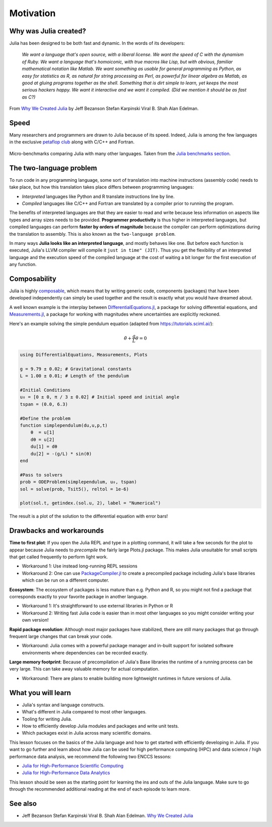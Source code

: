 Motivation
==========

.. questions::

   - What is the two-language problem?
   - How performant is Julia?
   - What is composability?
   - What will we learn and not learn in this lesson?

.. instructor-note::

   - 15 min teaching

Why was Julia created?
----------------------

Julia has been designed to be both fast and dynamic.
In the words of its developers:


   *We want a language that's open source, with a liberal license. We
   want the speed of C with the dynamism of Ruby. We want a language
   that's homoiconic, with true macros like Lisp, but with obvious,
   familiar mathematical notation like Matlab. We want something as
   usable for general programming as Python, as easy for statistics as
   R, as natural for string processing as Perl, as powerful for linear
   algebra as Matlab, as good at gluing programs together as the
   shell. Something that is dirt simple to learn, yet keeps the most
   serious hackers happy. We want it interactive and we want it
   compiled. (Did we mention it should be as fast as C?)*

From `Why We Created Julia <https://julialang.org/blog/2012/02/why-we-created-julia/>`_ by
Jeff Bezanson Stefan Karpinski Viral B. Shah Alan Edelman.


Speed
-----

Many researchers and programmers are drawn to Julia because of its speed.
Indeed, Julia is among the few languages in the exclusive
`petaflop club <https://www.hpcwire.com/off-the-wire/julia-joins-petaflop-club/>`_ along with C/C++ and Fortran.

.. figure:: img/benchmarks.svg
   :align: center

   Micro-benchmarks comparing Julia with many other languages.
   Taken from the `Julia benchmarks section <https://julialang.org/benchmarks/>`_.


The two-language problem
------------------------

.. discussion:: Combining languages

   Have you ever written and prototyped code in a high-level language and then 
   found it necessary to rewrite or port it to a different language for performance?

To run code in any programming language, some sort of translation into
machine instructions (assembly code) needs to take place, but how
this translation takes place differs between programming languages:

- *Interpreted* languages like Python and R translate instructions line
  by line.
- *Compiled* languages like C/C++ and Fortran are translated by a compiler 
  prior to running the program. 

The benefits of interpreted languages are that they are easier to read and write
because less information on aspects like types and array sizes needs to be provided.
**Programmer productivity** is thus higher in interpreted languages, but compiled languages
can perform **faster by orders of magnitude** because the compiler can perform optimizations
during the translation to assembly. This is also known as the ``two-language problem``. 

In many ways **Julia looks like an interpreted language**, and mostly behaves like one.
But before each function is executed, Julia's LLVM compiler will compile it ``just in time" (JIT)``.
Thus you get the flexibility of an interpreted language and the execution speed of the compiled language
at the cost of waiting a bit longer for the first execution of any function.


Composability
-------------

Julia is highly `composable <https://en.wikipedia.org/wiki/Composability>`__,
which means that by writing generic code, components (packages) that have been developed independently
can simply be used together and the result is exactly what you would have dreamed about.

A well known example is the interplay between 
`DifferentialEquations.jl <https://diffeq.sciml.ai/stable/>`__,  a package for 
solving differential equations, and 
`Measurements.jl <https://github.com/JuliaPhysics/Measurements.jl>`__, a package for 
working with magnitudes where uncertainties are explicitly reckoned.

Here's an example solving the simple pendulum equation (adapted from https://tutorials.sciml.ai/): 

.. math::

   \ddot{\theta} + \frac{g}{L}\theta = 0

.. code-block:: julia

   using DifferentialEquations, Measurements, Plots
   
   g = 9.79 ± 0.02; # Gravitational constants
   L = 1.00 ± 0.01; # Length of the pendulum
   
   #Initial Conditions
   u₀ = [0 ± 0, π / 3 ± 0.02] # Initial speed and initial angle
   tspan = (0.0, 6.3)
   
   #Define the problem
   function simplependulum(du,u,p,t)
       θ  = u[1]
       dθ = u[2]
       du[1] = dθ
       du[2] = -(g/L) * sin(θ)
   end
   
   #Pass to solvers
   prob = ODEProblem(simplependulum, u₀, tspan)
   sol = solve(prob, Tsit5(), reltol = 1e-6)
   
   plot(sol.t, getindex.(sol.u, 2), label = "Numerical")

The result is a plot of the solution to the differential equation with error bars!

.. figure:: img/composability.png


Drawbacks and workarounds
-------------------------

**Time to first plot**: If you open the Julia REPL and type in a plotting command,
it will take a few seconds for the plot to appear because 
Julia needs to *precompile* the fairly large Plots.jl package.
This makes Julia unsuitable for small scripts that get called frequently to perform light work. 

- Workaround 1: Use instead long-running REPL sessions
- Workaround 2: One can use 
  `PackageCompiler.jl <https://github.com/JuliaLang/PackageCompiler.jl>`__ to 
  create a precompiled package including Julia's base libraries which 
  can be run on a different computer.


**Ecosystem**: The ecosystem of packages is less mature than e.g. Python and R, 
so you might not find a package that corresponds exactly to your favorite 
package in another language.

- Workaround 1: It's straightforward to use external libraries in Python or R
- Workaround 2: Writing fast Julia code is easier than in most other languages 
  so you might consider writing your own version!

**Rapid package evolution**: Although most major packages have stabilized, there are still 
many packages that go through frequent large changes that can break your code.

- Workaround: Julia comes with a powerful package manager and in-built support 
  for isolated software environments where dependencies can be recorded exactly.

**Large memory footprint**: Because of precompilation of Julia's Base libraries 
the runtime of a running process can be very large. This can take away valuable 
memory for actual computation. 

- Workaround: There are plans to enable building more lightweight runtimes 
  in future versions of Julia.


What you will learn
-------------------

- Julia's syntax and language constructs.
- What's different in Julia compared to most other languages.
- Tooling for writing Julia.
- How to efficiently develop Julia modules and packages and write unit tests.
- Which packages exist in Julia across many scientific domains.

This lesson focuses on the basics of the Julia language and how to get started with 
efficiently developing in Julia. If you want to go further and learn about how Julia 
can be used for high performance computing (HPC) and data science / high performance 
data analysis, we recommend the following two ENCCS lessons:

- `Julia for High-Performance Scientific Computing <https://enccs.github.io/julia-for-hpc/>`__
- `Julia for High-Performance Data Analytics <https://enccs.github.io/julia-for-hpda/>`__

This lesson should be seen as the starting point for learning the ins and outs of the Julia language.
Make sure to go through the recommended additional reading at the end of each episode to learn more.


See also
--------

- Jeff Bezanson Stefan Karpinski Viral B. Shah Alan Edelman. `Why We Created Julia <https://julialang.org/blog/2012/02/why-we-created-julia/>`__

